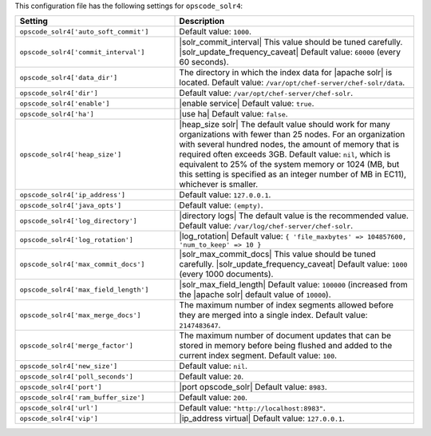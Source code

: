 .. The contents of this file are included in multiple topics.
.. THIS FILE SHOULD NOT BE MODIFIED VIA A PULL REQUEST.

This configuration file has the following settings for ``opscode_solr4``:

.. list-table::
   :widths: 200 300
   :header-rows: 1

   * - Setting
     - Description
   * - ``opscode_solr4['auto_soft_commit']``
     - Default value: ``1000``.
   * - ``opscode_solr4['commit_interval']``
     - |solr_commit_interval| This value should be tuned carefully. |solr_update_frequency_caveat| Default value: ``60000`` (every 60 seconds).
   * - ``opscode_solr4['data_dir']``
     - The directory in which the index data for |apache solr| is located. Default value: ``/var/opt/chef-server/chef-solr/data``.
   * - ``opscode_solr4['dir']``
     - Default value: ``/var/opt/chef-server/chef-solr``.
   * - ``opscode_solr4['enable']``
     - |enable service| Default value: ``true``.
   * - ``opscode_solr4['ha']``
     - |use ha| Default value: ``false``.
   * - ``opscode_solr4['heap_size']``
     - |heap_size solr| The default value should work for many organizations with fewer than 25 nodes. For an organization with several hundred nodes, the amount of memory that is required often exceeds 3GB. Default value: ``nil``, which is equivalent to 25% of the system memory or 1024 (MB, but this setting is specified as an integer number of MB in EC11), whichever is smaller.
   * - ``opscode_solr4['ip_address']``
     - Default value: ``127.0.0.1``.
   * - ``opscode_solr4['java_opts']``
     - Default value: ``(empty)``.
   * - ``opscode_solr4['log_directory']``
     - |directory logs| The default value is the recommended value. Default value: ``/var/log/chef-server/chef-solr``.
   * - ``opscode_solr4['log_rotation']``
     - |log_rotation| Default value: ``{ 'file_maxbytes' => 104857600, 'num_to_keep' => 10 }``
   * - ``opscode_solr4['max_commit_docs']``
     - |solr_max_commit_docs| This value should be tuned carefully.  |solr_update_frequency_caveat| Default value: ``1000`` (every 1000 documents).
   * - ``opscode_solr4['max_field_length']``
     - |solr_max_field_length| Default value: ``100000`` (increased from the |apache solr| default value of ``10000``).
   * - ``opscode_solr4['max_merge_docs']``
     - The maximum number of index segments allowed before they are merged into a single index. Default value: ``2147483647``.
   * - ``opscode_solr4['merge_factor']``
     - The maximum number of document updates that can be stored in memory before being flushed and added to the current index segment. Default value: ``100``.
   * - ``opscode_solr4['new_size']``
     - Default value: ``nil``.
   * - ``opscode_solr4['poll_seconds']``
     - Default value: ``20``.
   * - ``opscode_solr4['port']``
     - |port opscode_solr| Default value: ``8983``.
   * - ``opscode_solr4['ram_buffer_size']``
     - Default value: ``200``.
   * - ``opscode_solr4['url']``
     - Default value: ``"http://localhost:8983"``.
   * - ``opscode_solr4['vip']``
     - |ip_address virtual| Default value: ``127.0.0.1``.
